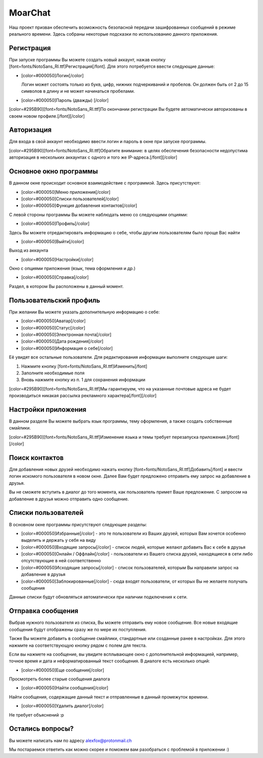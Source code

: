 MoarChat
========
Наш проект призван обеспечить возможность безопасной передачи зашифрованных сообщений в режиме реального времени. Здесь собраны некоторые подсказки по использованию данного приложения.

**Регистрация**
---------------
При запуске программы Вы можете создать новый аккаунт, нажав кнопку [font=fonts/NotoSans_RI.ttf]Регистрация[/font]. Для этого потребуется ввести следующие данные:

* [color=#000050]Логин[/color]

  Логин может состоять только из букв, цифр, нижних подчеркиваний и пробелов. Он должен быть от 2 до 15 символов в длину и не может начинаться пробелами.

* [color=#000050]Пароль (дважды) [/color]

[color=#295B90][font=fonts/NotoSans_RI.ttf]По окончании регистрации Вы будете автоматически авторизованы в своем новом профиле.[/font][/color]

**Авторизация**
---------------
Для входа в свой аккаунт необходимо ввести логин и пароль в окне при запуске программы.

[color=#295B90][font=fonts/NotoSans_RI.ttf]Обратите внимание: в целях обеспечения безопасности недопустима авторизация в нескольких аккаунтах с одного и того же IP-адреса.[/font][/color]

**Основное окно программы**
---------------------------
В данном окне происходит основное взаимодействие с программой.
Здесь присутствуют:

* [color=#000050]Меню приложения[/color]
* [color=#000050]Списки пользователей[/color]
* [color=#000050]Функция добавления контактов[/color]

С левой стороны программы Вы можете наблюдать меню со следующими опциями:

* [color=#000050]Профиль[/color]

Здесь Вы можете отредактировать информацию о себе, чтобы другим пользователям было проще Вас найти

* [color=#000050]Выйти[/color]

Выход из аккаунта

* [color=#000050]Настройки[/color]

Окно с опциями приложения (язык, тема оформления и др.)

* [color=#000050]Справка[/color]

Раздел, в котором Вы расположены в данный момент.

**Пользовательский профиль**
----------------------------
При желании Вы можете указать дополнительную информацию о себе:

* [color=#000050]Аватар[/color]
* [color=#000050]Статус[/color]
* [color=#000050]Электронная почта[/color]
* [color=#000050]Дата рождения[/color]
* [color=#000050]Информация о себе[/color]

Её увидят все остальные пользователи.
Для редактирования информации выполните следующие шаги:

1) Нажмите кнопку [font=fonts/NotoSans_RI.ttf]Изменить[/font]
2) Заполните необходимые поля
3) Вновь нажмите кнопку из п. 1 для сохранения информации

[color=#295B90][font=fonts/NotoSans_RI.ttf]Мы гарантируем, что на указанные почтовые адреса не будет производиться никакая рассылка рекламного характера[/font][/color]

**Настройки приложения**
------------------------
В данном разделе Вы можете выбрать язык программы, тему оформления, а также создать собственные смайлики.

[color=#295B90][font=fonts/NotoSans_RI.ttf]Изменение языка и темы требует перезапуска приложения.[/font][/color]

**Поиск контактов**
-------------------
Для добавления новых друзей необходимо нажать кнопку [font=fonts/NotoSans_RI.ttf]Добавить[/font] и ввести логин искомого пользователя в новом окне. Далее Вам будет предложено отправить ему запрос на добавление в друзья.

Вы не сможете вступить в диалог до того момента, как пользователь примет Ваше предложение. С запросом на добавление в друзья можно отправить одно сообщение.

**Списки пользователей**
------------------------
В основном окне программы присутствуют следующие разделы:

* [color=#000050]Избранные[/color] - это те пользователи из Ваших друзей, которых Вам хочется особенно выделить и держать у себя на виду
* [color=#000050]Входящие запросы[/color] - список людей, которые желают добавить Вас к себе в друзья
* [color=#000050]Онлайн / Оффлайн[/color] - пользователи из Вашего списка друзей, находящиеся в сети либо отсутствующие в ней соответственно
* [color=#000050]Исходящие запросы[/color] - список пользователей, которым Вы направили запрос на добавление в друзья
* [color=#000050]Заблокированные[/color] - сюда входят пользователи, от которых Вы не желаете получать сообщения

Данные списки будут обновляться автоматически при наличии подключения к сети.

**Отправка сообщения**
----------------------
Выбрав нужного пользователя из списка, Вы можете отправить ему новое сообщение. Все новые входящие сообщения будут отображены сразу же по мере их поступления.

Также Вы можете добавить в сообщение смайлики, стандартные или созданные ранее в настройках. Для этого нажмите на соответствующую кнопку рядом с полем для текста.

Если вы нажмете на сообщение, вы увидите всплывающее окно с дополнительной информацией, например, точное время и дата и неформатированный текст сообщения.
В диалоге есть несколько опций:

* [color=#000050]Еще сообщения[/color]

Просмотреть более старые сообщения диалога

* [color=#000050]Найти сообщения[/color]

Найти сообщения, содержащие данный текст и отправленные в данный промежуток времени.

* [color=#000050]Удалить диалог[/color]

Не требует объяснений :p

**Остались вопросы?**
---------------------
Вы можете написать нам по адресу alexfox@protonmail.ch

Мы постараемся ответить как можно скорее и поможем вам разобраться с проблемой в приложении :)
